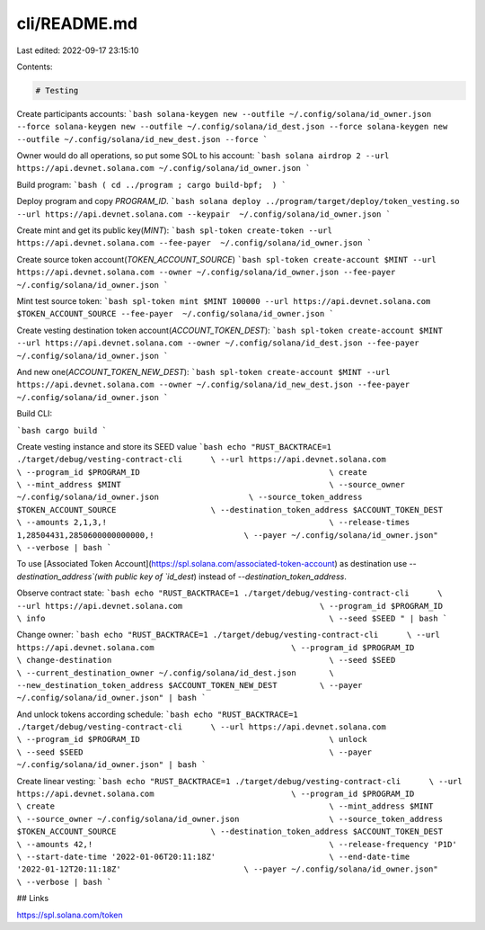 cli/README.md
=============

Last edited: 2022-09-17 23:15:10

Contents:

.. code-block:: md

    # Testing

Create participants accounts:
```bash
solana-keygen new --outfile ~/.config/solana/id_owner.json --force
solana-keygen new --outfile ~/.config/solana/id_dest.json --force
solana-keygen new --outfile ~/.config/solana/id_new_dest.json --force
```

Owner would do all operations, so put some SOL to his account:
```bash
solana airdrop 2 --url https://api.devnet.solana.com ~/.config/solana/id_owner.json
```

Build program:
```bash
( cd ../program ; cargo build-bpf;  )
```

Deploy program and copy `PROGRAM_ID`.
```bash
solana deploy ../program/target/deploy/token_vesting.so --url https://api.devnet.solana.com --keypair  ~/.config/solana/id_owner.json
```

Create mint and get its public key(`MINT`):
```bash
spl-token create-token --url https://api.devnet.solana.com --fee-payer  ~/.config/solana/id_owner.json
```

Create source token account(`TOKEN_ACCOUNT_SOURCE`)
```bash
spl-token create-account $MINT --url https://api.devnet.solana.com --owner ~/.config/solana/id_owner.json --fee-payer  ~/.config/solana/id_owner.json
```

Mint test source token:
```bash
spl-token mint $MINT 100000 --url https://api.devnet.solana.com $TOKEN_ACCOUNT_SOURCE --fee-payer  ~/.config/solana/id_owner.json
```

Create vesting destination token account(`ACCOUNT_TOKEN_DEST`):
```bash
spl-token create-account $MINT --url https://api.devnet.solana.com --owner ~/.config/solana/id_dest.json --fee-payer  ~/.config/solana/id_owner.json
```

And new one(`ACCOUNT_TOKEN_NEW_DEST`):
```bash
spl-token create-account $MINT --url https://api.devnet.solana.com --owner ~/.config/solana/id_new_dest.json --fee-payer  ~/.config/solana/id_owner.json
```

Build CLI:

```bash
cargo build
```

Create vesting instance and store its SEED value
```bash
echo "RUST_BACKTRACE=1 ./target/debug/vesting-contract-cli      \
--url https://api.devnet.solana.com                             \
--program_id $PROGRAM_ID                                        \
create                                                          \
--mint_address $MINT                                            \
--source_owner ~/.config/solana/id_owner.json                   \
--source_token_address $TOKEN_ACCOUNT_SOURCE                    \
--destination_token_address $ACCOUNT_TOKEN_DEST                 \
--amounts 2,1,3,!                                               \
--release-times 1,28504431,2850600000000000,!                   \
--payer ~/.config/solana/id_owner.json"                         \
--verbose | bash              
```

To use [Associated Token Account](https://spl.solana.com/associated-token-account) as destination use `--destination_address`(with public key of `id_dest`) instead of `--destination_token_address`.

Observe contract state:
```bash
echo "RUST_BACKTRACE=1 ./target/debug/vesting-contract-cli      \
--url https://api.devnet.solana.com                             \
--program_id $PROGRAM_ID                                        \
info                                                            \
--seed $SEED " | bash                                          
```

Change owner:
```bash
echo "RUST_BACKTRACE=1 ./target/debug/vesting-contract-cli      \
--url https://api.devnet.solana.com                             \
--program_id $PROGRAM_ID                                        \
change-destination                                              \
--seed $SEED                                                    \
--current_destination_owner ~/.config/solana/id_dest.json       \
--new_destination_token_address $ACCOUNT_TOKEN_NEW_DEST         \
--payer ~/.config/solana/id_owner.json" | bash                           
```

And unlock tokens according schedule:
```bash
echo "RUST_BACKTRACE=1 ./target/debug/vesting-contract-cli      \
--url https://api.devnet.solana.com                             \
--program_id $PROGRAM_ID                                        \
unlock                                                          \
--seed $SEED                                                    \
--payer ~/.config/solana/id_owner.json" | bash
```

Create linear vesting:
```bash
echo "RUST_BACKTRACE=1 ./target/debug/vesting-contract-cli      \
--url https://api.devnet.solana.com                             \
--program_id $PROGRAM_ID                                        \
create                                                          \
--mint_address $MINT                                            \
--source_owner ~/.config/solana/id_owner.json                   \
--source_token_address $TOKEN_ACCOUNT_SOURCE                    \
--destination_token_address $ACCOUNT_TOKEN_DEST                 \
--amounts 42,!                                                  \
--release-frequency 'P1D'                                       \
--start-date-time '2022-01-06T20:11:18Z'                        \
--end-date-time '2022-01-12T20:11:18Z'                          \
--payer ~/.config/solana/id_owner.json"                         \
--verbose | bash 
```

## Links

https://spl.solana.com/token


